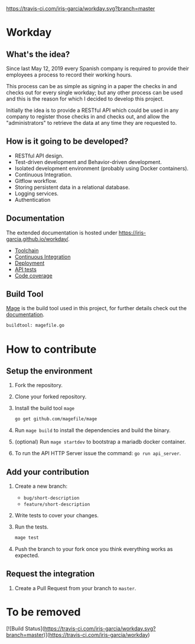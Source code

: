 [[https://www.gnu.org/licenses/gpl-3.0][https://img.shields.io/badge/License-GPLv3-blue.svg]] [[https://travis-ci.com/iris-garcia/workday][https://travis-ci.com/iris-garcia/workday.svg?branch=master]] [[https://github.com/iris-garcia/workday/actions][https://github.com/iris-garcia/workday/workflows/Unit%20tests/badge.svg]]

* Workday
** What's the idea?
Since last May 12, 2019 every Spanish company is required to provide
their employees a process to record their working hours.

This process can be as simple as signing in a paper the checks in and
checks out for every single workday; but any other process can be used
and this is the reason for which I decided to develop this project.

Initially the idea is to provide a RESTful API which could be used in
any company to register those checks in and checks out, and allow the
"administrators" to retrieve the data at any time they are requested
to.

** How is it going to be developed?
- RESTful API design.
- Test-driven development and Behavior-driven development.
- Isolated development environment (probably using Docker containers).
- Continuous Integration.
- Gitflow workflow.
- Storing persistent data in a relational database.
- Logging services.
- Authentication

** Documentation
The extended documentation is hosted under
[[https://iris-garcia.github.io/workday/]].
- [[https://iris-garcia.github.io/workday/dev/tools/][Toolchain]]
- [[https://iris-garcia.github.io/workday/ci/][Continuous Integration]]
- [[https://iris-garcia.github.io/workday/deployment/][Deployment]]
- [[https://iris-garcia.github.io/workday/dev/api/][API tests]]
- [[https://iris-garcia.github.io/workday/coverage.html#file3][Code coverage]]

** Build Tool
[[https://magefile.org/][Mage]] is the build tool used in this project, for further details
check out the [[https://iris-garcia.github.io/workday/dev/tools/#mage][documentation]].

#+begin_src bash
buildtool: magefile.go
#+end_src

* How to contribute
** Setup the environment
1. Fork the repository.
2. Clone your forked repository.
3. Install the build tool ~mage~
   #+begin_src bash
     go get github.com/magefile/mage
   #+end_src
4. Run ~mage build~ to install the dependencies and build the binary.
5. (optional) Run ~mage startdev~ to bootstrap a mariadb docker
   container.
6. To run the API HTTP Server issue the command: ~go run api_server~.

** Add your contribution
1. Create a new branch:
   - ~bug/short-description~
   - ~feature/short-description~
2. Write tests to cover your changes.
3. Run the tests.
   #+begin_src bash
     mage test
   #+end_src
5. Push the branch to your fork once you think everything works as
   expected.

** Request the integration
1. Create a Pull Request from your branch to ~master~.


* To be removed
[![Build Status](https://travis-ci.com/iris-garcia/workday.svg?branch=master)](https://travis-ci.com/iris-garcia/workday)
